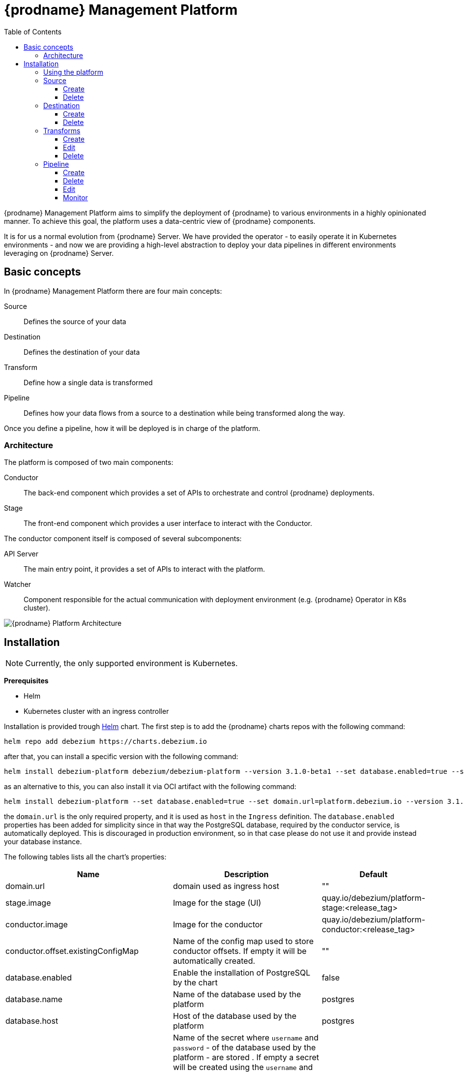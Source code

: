 [id="debezium-platform"]
= {prodname} Management Platform

:linkattrs:
:icons: font
:toc:
:toclevels: 3
:toc-placement: macro

toc::[]

{prodname} Management Platform aims to simplify the deployment of {prodname} to various environments in a highly opinionated manner.
To achieve this goal, the platform uses a data-centric view of {prodname} components.

It is for us a normal evolution from {prodname} Server. We have provided the operator - to easily operate it in Kubernetes environments - and now we are providing a high-level abstraction to deploy your data pipelines in different environments leveraging on {prodname} Server.

== Basic concepts
In {prodname} Management Platform there are four main concepts:

Source:: Defines the source of your data
Destination:: Defines the destination of your data
Transform:: Define how a single data is transformed
Pipeline:: Defines how your data flows from a source to a destination while being transformed along the way.

Once you define a pipeline, how it will be deployed is in charge of the platform.

=== Architecture
The platform is composed of two main components:

Conductor:: The back-end component which provides a set of APIs to orchestrate and control {prodname} deployments.
Stage:: The front-end component which provides a user interface to interact with the Conductor.

The conductor component itself is composed of several subcomponents:

API Server:: The main entry point, it provides a set of APIs to interact with the platform.
Watcher:: Component responsible for the actual communication with deployment environment (e.g. {prodname} Operator in K8s cluster).

image::debezium-platform-architecture.svg[{prodname} Platform Architecture]

== Installation

[NOTE]
====
Currently, the only supported environment is Kubernetes.
====

**Prerequisites**

* Helm
* Kubernetes cluster with an ingress controller

Installation is provided trough https://helm.sh/[Helm] chart.
The first step is to add the {prodname} charts repos with the following command:

[source,bash]
----
helm repo add debezium https://charts.debezium.io
----

after that, you can install a specific version with the following command:

[source, bash]
----
helm install debezium-platform debezium/debezium-platform --version 3.1.0-beta1 --set database.enabled=true --set domain.url=platform.debezium.io
----

as an alternative to this, you can also install it via OCI artifact with the following command:

[source, bash]
----
helm install debezium-platform --set database.enabled=true --set domain.url=platform.debezium.io --version 3.1.0-beta1 oci://quay.io/debezium-charts/debezium-platform
----

the `domain.url` is the only required property, and it is used as `host` in the `Ingress` definition.
The `database.enabled` properties has been added for simplicity since in that way the PostgreSQL database, required by the conductor service, is automatically deployed.
This is discouraged in production environment, so in that case please do not use it and provide instead your database instance.

The following tables lists all the chart's properties:

[cols="1,3,1", options="header"]
|===
|Name |Description |Default

|domain.url
|domain used as ingress host
|""

|stage.image
|Image for the stage (UI)
|quay.io/debezium/platform-stage:<release_tag>

|conductor.image
|Image for the conductor
|quay.io/debezium/platform-conductor:<release_tag>

|conductor.offset.existingConfigMap
|Name of the config map used to store conductor offsets. If empty it will be automatically created.
|""

|database.enabled
|Enable the installation of PostgreSQL by the chart
|false

|database.name
|Name of the database used by the platform
|postgres

|database.host
|Host of the database used by the platform
|postgres

|database.auth.existingSecret
|Name of the secret where `username` and `password` - of the database used by the platform - are stored . If empty a secret will be created using the `username` and `password` properties.

When this is used, you don't need to set `database.auth.username` and `database.auth.password`.
|""

|database.auth.username
|Username of the database used by the platform
|user

|database.auth.password
|Password of the database used by the platform
|password

|offset.reusePlatformDatabase
|Pipelines will use database to store offsets. By default, the database used by the platform is used.
If you want to use a dedicated one set this property to false
|true

|offset.database.name
|Name of the database used by the platform for storing the offsets
|postgres

|offset.database.host
|Host of the database used by the platform for storing the offsets
|postgres

|offset.database.port
|Port of the database used by the platform for storing the offsets
|5432

|offset.database.auth.existingSecret
|Name of the secret where `username` and `password` - of the database used by the platform for storing the offsets - are stored. If not set `offset.database.auth.username` and `offset.database.auth.password` will be used.

When this is used, you don't need to set `offset.database.auth.username` and `offset.database.auth.password`.
|""

|offset.database.auth.username
|Username of the database used by the platform for storing the offsets
|user

|offset.database.auth.password
|Password of the database used by the platform for storing the offsets
|password

|schemaHistory.reusePlatformDatabase
|Pipelines will use database to store schema history. By default, the database used by the conductor service is used. If you want to use a dedicated one set this property to false
|true

|schemaHistory.database.name
|Name of the database used by the platform for storing the schema history
|postgres

|schemaHistory.database.host
|Host of the database used by the platform for storing the schema history
|postgres

|schemaHistory.database.port
|Port of the database used by the platform for storing the schema history
|5432

|schemaHistory.database.auth.existingSecret
|Name of the secret where `username` and `password` - of the database used by the platform for storing the schema history -are stored. If not set `schemaHistory.database.auth.username` and `schemaHistory.database.auth.password` will be used.

When this is used, you don't need to set `schemaHistory.database.auth.username` and `schemaHistory.database.auth.password`.
|""

|schemaHistory.database.auth.username
|Username of the database used by the platform for storing the schema history
|user

|schemaHistory.database.auth.password
|Password of the database used by the platform for storing the schema history
|password

|env
|List of env variable to pass to the conductor
|[]
|===

=== Using the platform

In this section we will do a walkthrough of the different functionalities of the UI.

=== Source
==== Create
===== Smart Editor
==== Delete
=== Destination
==== Create
===== Smart Editor
==== Delete
=== Transforms
==== Create
==== Edit
==== Delete
=== Pipeline
==== Create
==== Delete
==== Edit
===== Transformations
==== Monitor

